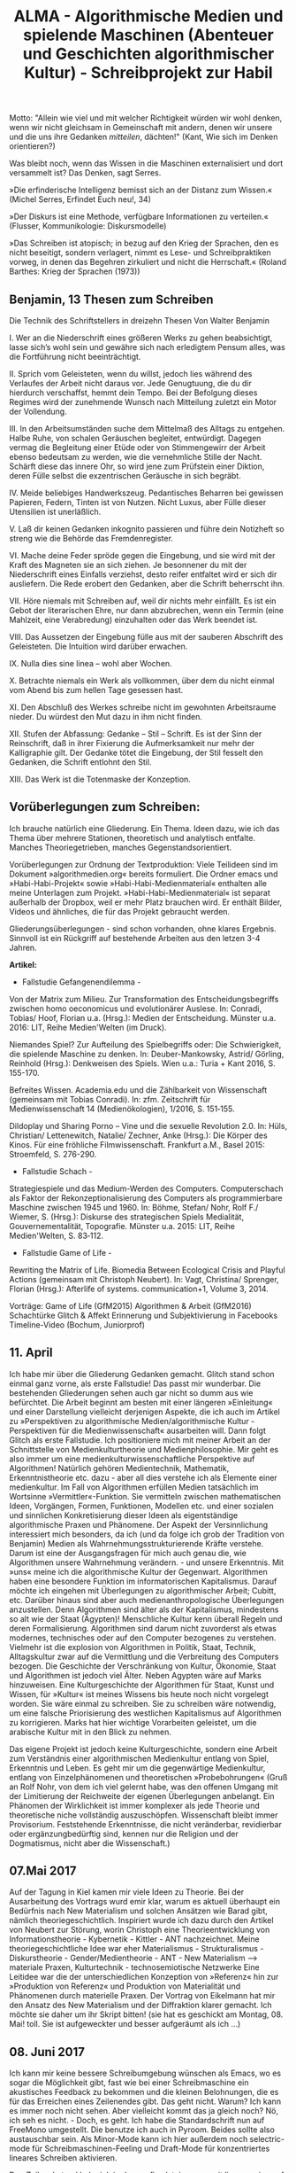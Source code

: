 #+TITLE: ALMA - Algorithmische Medien und spielende Maschinen (Abenteuer und Geschichten algorithmischer Kultur) - Schreibprojekt zur Habil

Motto:  "Allein wie viel und mit welcher Richtigkeit würden wir wohl denken, wenn wir nicht gleichsam in Gemeinschaft mit andern, denen wir unsere und die uns ihre Gedanken /mitteilen/, dächten!" (Kant, Wie sich im Denken orientieren?)

Was bleibt noch, wenn das Wissen in die Maschinen externalisiert und dort versammelt ist? Das Denken, sagt Serres.

»Die erfinderische Intelligenz bemisst sich an der Distanz zum Wissen.« (Michel Serres, Erfindet Euch neu!, 34)

»Der Diskurs ist eine Methode, verfügbare Informationen zu verteilen.« (Flusser, Kommunikologie: Diskursmodelle)

»Das Schreiben ist atopisch; in bezug auf den Krieg der Sprachen, den es nicht beseitigt, sondern verlagert, nimmt es Lese- und Schreibpraktiken vorweg, in denen das Begehren zirkuliert und nicht die Herrschaft.«
(Roland Barthes: Krieg der Sprachen (1973))

** Benjamin, 13 Thesen zum Schreiben

Die Technik des Schriftstellers in dreizehn Thesen
Von Walter Benjamin

I. Wer an die Niederschrift eines größeren Werks zu gehen beabsichtigt, lasse sich’s wohl sein und gewähre sich nach erledigtem Pensum alles, was die Fortführung nicht beeinträchtigt.

II. Sprich vom Geleisteten, wenn du willst, jedoch lies während des Verlaufes der Arbeit nicht daraus vor. Jede Genugtuung, die du dir hierdurch verschaffst, hemmt dein Tempo. Bei der Befolgung dieses Regimes wird der zunehmende Wunsch nach Mitteilung zuletzt ein Motor der Vollendung.

III. In den Arbeitsumständen suche dem Mittelmaß des Alltags zu entgehen. Halbe Ruhe, von schalen Geräuschen begleitet, entwürdigt. Dagegen vermag die Begleitung einer Etüde oder von Stimmengewirr der Arbeit ebenso bedeutsam zu werden, wie die vernehmliche Stille der Nacht. Schärft diese das innere Ohr, so wird jene zum Prüfstein einer Diktion, deren Fülle selbst die exzentrischen Geräusche in sich begräbt.

IV. Meide beliebiges Handwerkszeug. Pedantisches Beharren bei gewissen Papieren, Federn, Tinten ist von Nutzen. Nicht Luxus, aber Fülle dieser Utensilien ist unerläßlich.

V. Laß dir keinen Gedanken inkognito passieren und führe dein Notizheft so streng wie die Behörde das Fremdenregister.

VI. Mache deine Feder spröde gegen die Eingebung, und sie wird mit der Kraft des Magneten sie an sich ziehen. Je besonnener du mit der Niederschrift eines Einfalls verziehst, desto reifer entfaltet wird er sich dir ausliefern. Die Rede erobert den Gedanken, aber die Schrift beherrscht ihn.

VII. Höre niemals mit Schreiben auf, weil dir nichts mehr einfällt. Es ist ein Gebot der literarischen Ehre, nur dann abzubrechen, wenn ein Termin (eine Mahlzeit, eine Verabredung) einzuhalten oder das Werk beendet ist.

VIII. Das Aussetzen der Eingebung fülle aus mit der sauberen Abschrift des Geleisteten. Die Intuition wird darüber erwachen.
# Immer wieder abschriften des notierten anfertigen. das ist eine kluge sache, denn es filtert und verfeinert. es reflektiert, mit den händen.
IX. Nulla dies sine linea – wohl aber Wochen.

X. Betrachte niemals ein Werk als vollkommen, über dem du nicht einmal vom Abend bis zum hellen Tage gesessen hast.

XI. Den Abschluß des Werkes schreibe nicht im gewohnten Arbeitsraume nieder. Du würdest den Mut dazu in ihm nicht finden.

XII. Stufen der Abfassung: Gedanke – Stil – Schrift. Es ist der Sinn der Reinschrift, daß in ihrer Fixierung die Aufmerksamkeit nur mehr der Kalligraphie gilt. Der Gedanke tötet die Eingebung, der Stil fesselt den Gedanken, die Schrift entlohnt den Stil.

XIII. Das Werk ist die Totenmaske der Konzeption.


** Vorüberlegungen zum Schreiben:
Ich brauche natürlich eine Gliederung. Ein Thema. Ideen dazu, wie ich das Thema über mehrere Stationen, theoretisch und analytisch entfalte. Manches Theoriegetrieben, manches Gegenstandsorientiert.

Vorüberlegungen zur Ordnung der Textproduktion:
Viele Teilideen sind im Dokument »algorithmedien.org« bereits formuliert.
Die Ordner emacs und »Habi-Habi-Projekt« sowie »Habi-Habi-Medienmaterial« enthalten alle meine Unterlagen zum Projekt. 
»Habi-Habi-Medienmaterial« ist separat außerhalb der Dropbox, weil er mehr Platz brauchen wird. Er enthält Bilder, Videos und ähnliches, die für das Projekt gebraucht werden.

Gliederungsüberlegungen - sind schon vorhanden, ohne klares Ergebnis.
Sinnvoll ist ein Rückgriff auf bestehende Arbeiten aus den letzen 3-4 Jahren.

*Artikel:*

- Fallstudie Gefangenendilemma - 
Von der Matrix zum Milieu. Zur Transformation des Entscheidungsbegriffs zwischen homo oeconomicus und evolutionärer Auslese. In: Conradi, Tobias/ Hoof, Florian u.a. (Hrsg.): Medien der Entscheidung. Münster u.a. 2016: LIT, Reihe Medien'Welten (im Druck).

Niemandes Spiel? Zur Aufteilung des Spielbegriffs oder: Die Schwierigkeit, die spielende Maschine zu denken. In: Deuber-Mankowsky, Astrid/ Görling, Reinhold (Hrsg.): Denkweisen des Spiels. Wien u.a.: Turia + Kant 2016, S. 155-170.

Befreites Wissen. Academia.edu und die Zählbarkeit von Wissenschaft (gemeinsam mit Tobias Conradi). In: zfm. Zeitschrift für Medienwissenschaft 14 (Medienökologien), 1/2016, S. 151‑155.

Dildoplay und Sharing Porno – Vine und die sexuelle Revolution 2.0. In: Hüls, Christian/ Lettenewitch, Natalie/ Zechner, Anke (Hrsg.): Die Körper des Kinos. Für eine fröhliche Filmwissenschaft. Frankfurt a.M., Basel 2015: Stroemfeld, S. 276-290.

- Fallstudie Schach - 
Strategiespiele und das Medium-Werden des Computers. Computerschach als Faktor der Rekonzeptionalisierung des Computers als programmierbare Maschine zwischen 1945 und 1960. In: Böhme, Stefan/ Nohr, Rolf F./ Wiemer, S. (Hrsg.): Diskurse des strategischen Spiels Medialität, Gouvernementalität, Topografie. Münster u.a. 2015: LIT, Reihe Medien'Welten, S. 83‑112.

- Fallstudie Game of Life - 
Rewriting the Matrix of Life. Biomedia Between Ecological Crisis and Playful Actions (gemeinsam mit Christoph Neubert). In: Vagt, Christina/ Sprenger, Florian (Hrsg.): Afterlife of systems. communication+1, Volume 3, 2014. 

Vorträge:
Game of Life (GfM2015)
Algorithmen & Arbeit (GfM2016)
Schachtürke
Glitch & Affekt
Erinnerung und Subjektivierung in Facebooks Timeline-Video (Bochum, Juniorprof)


** 11. April
Ich habe mir über die Gliederung Gedanken gemacht. Glitch stand schon einmal ganz vorne, als erste Fallstudie! Das passt mir wunderbar.
Die bestehenden Gliederungen sehen auch gar nicht so dumm aus wie befürchtet. Die Arbeit beginnt am besten mit einer längeren »Einleitung« und einer Darstellung vielleicht derjenigen Aspekte, die ich auch im Artikel zu »Perspektiven zu algorithmische Medien/algorithmische Kultur - Perspektiven für die Medienwissenschaft« ausarbeiten will.
Dann folgt Glitch als erste Fallstudie.
Ich positioniere mich mit meiner Arbeit an der Schnittstelle von Medienkulturtheorie und Medienphilosophie. Mir geht es also immer um eine medienkulturwissenschaftliche Perspektive auf Algorithmen!
Natürlich gehören Medientechnik, Mathematik, Erkenntnistheorie etc. dazu - aber all dies verstehe ich als Elemente einer medienkultur.
Im Fall von Algorithmen erfüllen Medien tatsächlich im Wortsinne »Vermittler«-Funktion. Sie vermitteln zwischen mathematischen Ideen, Vorgängen, Formen, Funktionen, Modellen etc. und einer sozialen und sinnlichen Konkretisierung dieser Ideen als eigentständige algorithmische Praxen und Phänomene.
Der Aspekt der Versinnlichung interessiert mich besonders, da ich (und da folge ich grob der Tradition von Benjamin) Medien als Wahrnehmungsstrukturierende Kräfte verstehe. Darum ist eine der Ausgangsfragen für mich auch genau die, wie Algorithmen unsere Wahrnehmung verändern. - und unsere Erkenntnis.
Mit »uns« meine ich die algorithmische Kultur der Gegenwart. Algorithmen haben eine besondere Funktion im informatorischen Kapitalismus. Darauf möchte ich eingehen mit Überlegungen zu algorithmischer Arbeit; Cubitt, etc.
Darüber hinaus sind aber auch medienanthropologische Überlegungen anzustellen. Denn Algorithmen sind älter als der Kapitalismus, mindestens so alt wie der Staat (Ägypten)! Menschliche Kultur kenn überall Regeln und deren Formalisierung. Algorithmen sind darum nicht zuvorderst als etwas modernes, technisches oder auf den Computer bezogenes zu verstehen. Vielmehr ist die explosion von Algorithmen in Politik, Staat, Technik, Alltagskultur zwar auf die Vermittlung und die Verbreitung des Computers bezogen. Die Geschichte der Verschränkung von Kultur, Ökonomie, Staat und Algorithmen ist jedoch viel Älter. Neben Agypten wäre auf Marks hinzuweisen. Eine Kulturgeschichte der Algorithmen für Staat, Kunst und Wissen, für »Kultur« ist meines Wissens bis heute noch nicht vorgelegt worden. 
Sie wäre einmal zu schreiben. Sie zu schreiben wäre notwendig, um eine falsche Priorisierung des westlichen Kapitalismus auf Algorithmen zu korrigieren. Marks hat hier wichtige Vorarbeiten geleistet, um die arabische Kultur mit in den Blick zu nehmen. 

Das eigene Projekt ist jedoch keine Kulturgeschichte, sondern eine Arbeit zum Verständnis einer algorithmischen Medienkultur entlang von Spiel, Erkenntnis und Leben. Es geht mir um die gegenwärtige Medienkultur, entlang von Einzelphänomenen und theoretischen »Probebohrungen« (Gruß an Rolf Nohr, von dem ich viel gelernt habe, was den offenen Umgang mit der Limitierung der Reichweite der eigenen Überlegungen anbelangt. Ein Phänomen der Wirklichkeit ist immer komplexer als jede Theorie und theoretische niche vollständig auszuschöpfen. Wissenschaft bleibt immer Provisorium. Feststehende Erkenntnisse, die nicht veränderbar, revidierbar oder ergänzungbedürftig sind, kennen nur die Religion und der Dogmatismus, nicht aber die Wissenschaft.)

** 07.Mai 2017
Auf der Tagung in Kiel kamen mir viele Ideen zu Theorie. 
Bei der Ausarbeitung des Vortrags wurd emir klar, warum es aktuell überhaupt ein Bedürfnis nach New Materialism und solchen Ansätzen wie Barad gibt, nämlich theoriegeschichtlich. 
Inspiriert wurde ich dazu durch den Artikel von Neubert zur Störung, worin Christoph eine Theorieentwicklung von Informationstheorie - Kybernetik - Kittler - ANT nachzeichnet.
Meine theoriegeschichtliche Idee war eher Materialismus - Strukturalismus - Diskurstheorie - Gender/Medientheorie - ANT - New Materialism –> materiale Praxen, Kulturtechnik - technosemiotische Netzwerke
Eine Leitidee war die der unterschiedlichen Konzeption von »Referenz« hin zur »Produktion von Referenz« und Produktion von Materialität und Phänomenen durch materielle Praxen. 
Der Vortrag von Eikelmann hat mir den Ansatz des New Materialism und der Diffraktion klarer gemacht. Ich möchte sie daher um ihr Skript bitten! (sie hat es geschickt am Montag, 08. Mai! toll. Sie ist aufgeweckter und besser aufgeräumt als ich ...)

** 08. Juni 2017
Ich kann mir keine bessere Schreibumgebung wünschen als Emacs, wo es sogar
die Möglichkeit gibt, fast wie bei einer Schreibmaschine ein akustisches
Feedback zu bekommen und die kleinen Belohnungen, die es für das Erreichen
eines Zeilenendes gibt.
Das geht nicht. Warum? Ich kann es immer noch nicht sehen. Aber vielleicht
kommt das ja gleich noch?
Nö, ich seh es nicht. - Doch, es geht. Ich habe die Standardschrift nun auf FreeMono umgestellt. Die benutze ich auch in Pyroom. Beides sollte also austauschbar sein.
Als Minor-Mode kann ich hier außerdem noch selectric-mode für Schreibmaschinen-Feeling und Draft-Mode für konzentriertes lineares Schreiben aktivieren.

Den Zeilenabstand habe ich in der config-datei .emacs mit line-spacing auf 1,5 Zeilen gestellt.

Ich habe mich angemeldet für ein Nanowrimo-Camp im Juli. Ziel: 25.000 Wörter (http://campnanowrimo.org/novels/alma-geschichten-algorithmischer-kultur/edit)
Name: Serge_Kant Passw: pacpac25


* Einleitung
Worum es mir in dieser Arbeit geht
medienanthropologische Grundierung
Wahrnehmung, Ästhetik, Erkenntnis
Forschungsskizze(!) - Algorithmische Medien und spielende Maschinen

Was sind, was meint Algorithmen? - Stand der Forschung

Aufbau - Geschichten spielender Maschinen; 


* Glitch - Störung als Versinnlichung und Kritik algorithmischer Prozesse  :Kollektive:Störung:Öffnung:Software_Philosophie:Protokolle:Codecs:
Theorie(n) der Störung
Fallbeispiel algorithmisches Bild
Mp3
Databending
Kontingenz, Unerwartetes, Kontrollverlust, Leben, Affekt, Kritik
Astronaut Glenn, 1965
Grace Hopper, 1950
Motorola, 2010
1000 Video-Rooms, 2010


* Theorievertiefung (Affekte; Leben als aufscheinende Störung im Digitalen; Sichtbarmachung algorithmischer Prozesse) 

# Bitte beachten: digital-labor_exzerpt.org_archive - Galloway, Chun, Kittler, Problem Hardware/Software etc.

# Bitte beachten: technikphilosophie-spiel-arbeit.org 

# Bitte beachten: ideen_Softwaretheorie.txt im Ordner Habi-Habi.


* Gefangenendilemma - Spiele mit und jenseits des Menschen. :Leben:Biologie:Konflikt:Population:Evolution:
Effekte algorithmischer Modellierung für die Konzeption von Entscheidungssubjekten im Schnittfeld von Spieltheorie, Ökononomie, Soziologie und Soziobiologie
# Zusätzlich als Quelle Tuschling zu Lacans Verwendung des Gefangenendilemmas?


* Theorievertiefung (Soziobiologischens Paradigma; Kollektive, Gesellschaft und Populationen; Politik)


* Schach :spielende_Maschine:Arbeit:Software_Geschichte:Software_Philosophie:
Schachtürke
Turing und Shannon (medienanthropologische Verunsicherung; Software-Geschichte; Computergeschichte)
# Shannon: Ultimate Machine oder auch: The most beautiful machine. Die Maschine, die sich selbst wieder ausschaltet. Juggling. Vergleich Spielmaschinen und spielende Maschinen bei Shannon? Quelle dazu in Zotero: Roch, Axel: Claude E. Shannon: Spielzeug, Leben und die geheime Geschichte seiner Theorie der Information, Berlin: gegenstalt Verl. 2009.

MTurk (Algorithmische Arbeit & Algorithmische Kollektive)
10.000 Cents, 2008 (Koblin & Kawashima)


* Theorievertiefung (algorithmische Arbeit)


* Game of Life :Leben:Biologie:Evolution:Ressourcenkampf:Software_Philosophie:
Digitales Leben und Zellpopulation (Conway, Langton, A-Life)
Maschinenevolution (von Neumann; Parikka)
Subpixel, Processing (Software als kollektive Praxis):
Glitch-Sequencer


* Theorievertiefung (Paradigma Spiel; algorithmus und medienhistorischer Sinn; Allegorithmus)


* Final Glitch (Goto Start) :Kollektive:Störung:Öffnung:
Chesspiece, 1968 (Cage/Duchamp)
Soundatome, 2004 (Karlheinz Essel: Uluru)
Ewolverine, 2015 (Henry Dalcke)
M-Base, 1984 (Steve Coleman)
Bicycle Built for Two Thousand, 2009 (Koblin & Massey)

The Great Learning, 1971 (Cornelius Cardew & The Scratch Orchestra: Paragraph 7)


* Schluss 

* Ideen
** IDEE Performance-Kunst Allan Kaprow
Stichwort: Algorithmen als Handlungsanweisungen

- Birgit Schneider in ihrem Vortrag in Paderborn: Sie zeigte Beispiele aus der Happening- und Performancekunst. George Brecht? Kaplan? Ein Buch von *Allan Kaprow*
 (?) aus den 1960er Jahren war da evtl. die Grundlage. Happening Anweisungen funktionieren algorithmisch im Sinne von Handlungsanweisungen in einer festgelegten Reihenfolge

Ein direkter Gewinn für mich ist der Verweis auf Happening. Dazu passend ist nicht nur die Kompositionstechnik von Cage, sondern auch das britische Musikstück, mit dem ich mich beschäftigen möchte. Generative Musik und kollektive Stimmen (Cornelius Cardew & The Scratch Orchestra - Paragraph 7, 1971)
Dazu habe ich noch fast nichts. Aber konzeptionell gehört es für mich dazu. In Zotero sind lediglich ein Video mit Brian Eno und darin ein Link auf die Youtube-Aufzeichnung einer Performance zu »Paragraph 7«. Vermutlich müsste ich über den Komponisten, Cornelius Cardew die Recherche dazu starten. Das Stück ist aus seiner »maoistischen Phase« aus der Reihe »The Great Learning«, bei der es unter anderem den Ansatz gab, vom Publikum und den Performern zu lernen, und die Arbeit des Komponisten nicht als originär zu betrachten. 
